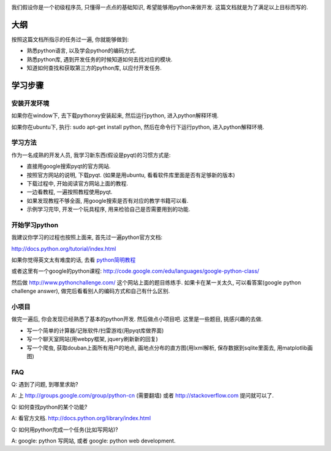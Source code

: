 .. image:: http://images.amazon.com/images/P/0596002815.01.LZZZZZZZ.jpg
   :align: center

我们假设你是一个初级程序员, 只懂得一点点的基础知识, 希望能够用python来做开发.
这篇文档就是为了满足以上目标而写的.

大纲
----------------------------
按照这篇文档所指示的任务过一遍, 你就能够做到:

- 熟悉python语言, 以及学会python的编码方式.
- 熟悉python库, 遇到开发任务的时候知道如何去找对应的模块.
- 知道如何查找和获取第三方的python库, 以应付开发任务.

学习步骤
----------------------------

安装开发环境
````````````````````````````
如果你在window下, 去下载pythonxy安装起来, 然后运行python, 进入python解释环境.

如果你在ubuntu下, 执行: sudo apt-get install python, 然后在命令行下运行python, 进入python解释环境.

学习方法
````````````````````````````
作为一名成熟的开发人员, 我学习新东西(假设是pyqt)的习惯方式是:

- 直接用google搜索pyqt的官方网站.
- 按照官方网站的说明, 下载pyqt. (如果是用ubuntu, 看看软件库里面是否有足够新的版本)
- 下载过程中, 开始阅读官方网站上面的教程.
- 一边看教程, 一遍按照教程使用pyqt.
- 如果发现教程不够全面, 用google搜索是否有对应的教学书籍可以看.
- 示例学习完毕, 开发一个玩具程序, 用来检验自己是否需要用到的功能.

开始学习python
````````````````````````````
我建议你学习的过程也按照上面来, 首先过一遍python官方文档:

http://docs.python.org/tutorial/index.html

如果你觉得英文太有难度的话, 去看 `python简明教程 <http://sebug.net/paper/python/>`_

或者这里有一个google的python课程: http://code.google.com/edu/languages/google-python-class/

然后做 http://www.pythonchallenge.com/ 这个网站上面的题目练练手. 如果卡在某一关太久, 可以看答案(google python challenge answer), 做完后看看别人的编码方式和自己有什么区别.

小项目
````````````````````````````
做完一遍后, 你会发现已经熟悉了基本的python开发. 然后做点小项目吧. 这里是一些题目, 挑感兴趣的去做.

- 写一个简单的计算器/记账软件/扫雷游戏(用pyqt库做界面)
- 写一个聊天室网站(用webpy框架, jquery刷新新的回复)
- 写一个爬虫, 获取douban上面所有用户的地点, 画地点分布的直方图(用lxml解析, 保存数据到sqlite里面去, 用matplotlib画图)

FAQ
````````````````````````````
Q: 遇到了问题, 到哪里求助?

A: 上 http://groups.google.com/group/python-cn (需要翻墙) 或者 http://stackoverflow.com 提问就可以了.

Q: 如何查找python的某个功能?

A: 看官方文档. http://docs.python.org/library/index.html

Q: 如何用python完成一个任务(比如写网站)?

A: google: python 写网站, 或者 google: python web development.


